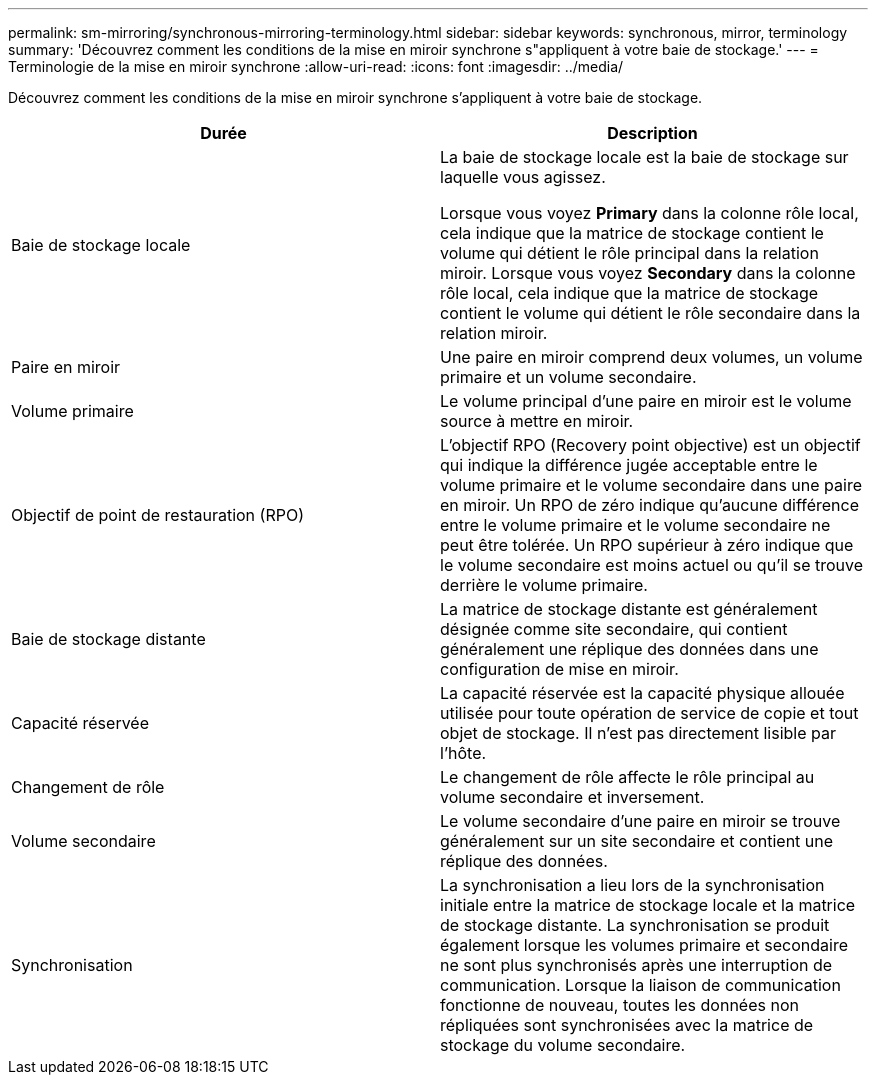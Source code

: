 ---
permalink: sm-mirroring/synchronous-mirroring-terminology.html 
sidebar: sidebar 
keywords: synchronous, mirror, terminology 
summary: 'Découvrez comment les conditions de la mise en miroir synchrone s"appliquent à votre baie de stockage.' 
---
= Terminologie de la mise en miroir synchrone
:allow-uri-read: 
:icons: font
:imagesdir: ../media/


[role="lead"]
Découvrez comment les conditions de la mise en miroir synchrone s'appliquent à votre baie de stockage.

|===
| Durée | Description 


 a| 
Baie de stockage locale
 a| 
La baie de stockage locale est la baie de stockage sur laquelle vous agissez.

Lorsque vous voyez *Primary* dans la colonne rôle local, cela indique que la matrice de stockage contient le volume qui détient le rôle principal dans la relation miroir. Lorsque vous voyez *Secondary* dans la colonne rôle local, cela indique que la matrice de stockage contient le volume qui détient le rôle secondaire dans la relation miroir.



 a| 
Paire en miroir
 a| 
Une paire en miroir comprend deux volumes, un volume primaire et un volume secondaire.



 a| 
Volume primaire
 a| 
Le volume principal d'une paire en miroir est le volume source à mettre en miroir.



 a| 
Objectif de point de restauration (RPO)
 a| 
L'objectif RPO (Recovery point objective) est un objectif qui indique la différence jugée acceptable entre le volume primaire et le volume secondaire dans une paire en miroir. Un RPO de zéro indique qu'aucune différence entre le volume primaire et le volume secondaire ne peut être tolérée. Un RPO supérieur à zéro indique que le volume secondaire est moins actuel ou qu'il se trouve derrière le volume primaire.



 a| 
Baie de stockage distante
 a| 
La matrice de stockage distante est généralement désignée comme site secondaire, qui contient généralement une réplique des données dans une configuration de mise en miroir.



 a| 
Capacité réservée
 a| 
La capacité réservée est la capacité physique allouée utilisée pour toute opération de service de copie et tout objet de stockage. Il n'est pas directement lisible par l'hôte.



 a| 
Changement de rôle
 a| 
Le changement de rôle affecte le rôle principal au volume secondaire et inversement.



 a| 
Volume secondaire
 a| 
Le volume secondaire d'une paire en miroir se trouve généralement sur un site secondaire et contient une réplique des données.



 a| 
Synchronisation
 a| 
La synchronisation a lieu lors de la synchronisation initiale entre la matrice de stockage locale et la matrice de stockage distante. La synchronisation se produit également lorsque les volumes primaire et secondaire ne sont plus synchronisés après une interruption de communication. Lorsque la liaison de communication fonctionne de nouveau, toutes les données non répliquées sont synchronisées avec la matrice de stockage du volume secondaire.

|===